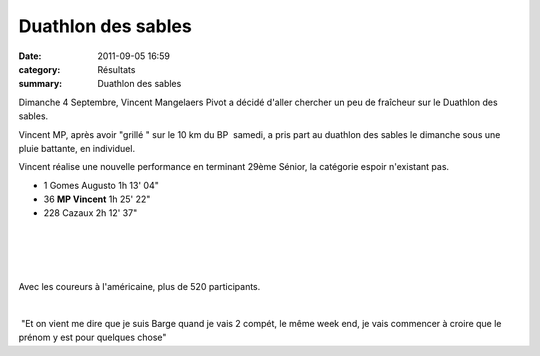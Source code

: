 Duathlon des sables
===================

:date: 2011-09-05 16:59
:category: Résultats
:summary: Duathlon des sables

|duathlon-copie-1.jpg| Dimanche 4 Septembre, Vincent Mangelaers Pivot a décidé d'aller chercher un peu de fraîcheur sur le Duathlon des sables.


Vincent MP, après avoir "grillé " sur le 10 km du BP  samedi, a pris part au duathlon des sables le dimanche sous une pluie battante, en individuel.


Vincent réalise une nouvelle performance en terminant 29ème Sénior, la catégorie espoir n'existant pas.



- 1 	Gomes Augusto 	1h 13' 04"
  	  	 
- 36 	**MP Vincent**  	1h 25' 22"
  	  	 
- 228 	Cazaux 	2h 12' 37"

﻿ 


﻿


﻿ ﻿


﻿Avec les coureurs à l'américaine, plus de 520 participants.


﻿


﻿ "Et on vient me dire que je suis Barge quand je vais 2 compét, le même week end, je vais commencer à croire que le prénom y est pour quelques chose"

.. |duathlon-copie-1.jpg| image:: http://assets.acr-dijon.org/old/httpimgover-blogcom300x2000120862coursescourses-2011-duathlon-copie-1.jpg
